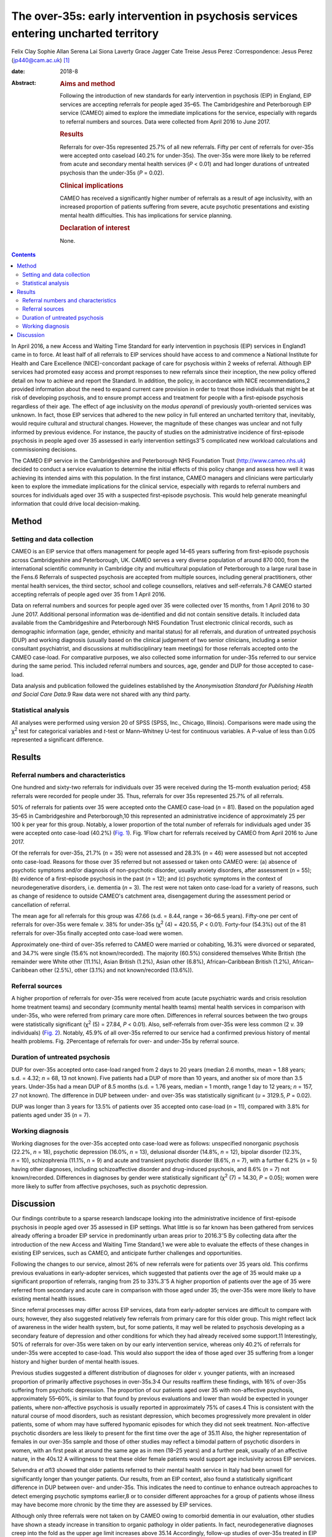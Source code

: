 ===================================================================================
The over-35s: early intervention in psychosis services entering uncharted territory
===================================================================================



Felix Clay
Sophie Allan
Serena Lai
Siona Laverty
Grace Jagger
Cate Treise
Jesus Perez
:Correspondence: Jesus Perez (jp440@cam.ac.uk) [1]_

:date: 2018-8

:Abstract:
   .. rubric:: Aims and method
      :name: sec_a1

   Following the introduction of new standards for early intervention in
   psychosis (EIP) in England, EIP services are accepting referrals for
   people aged 35–65. The Cambridgeshire and Peterborough EIP service
   (CAMEO) aimed to explore the immediate implications for the service,
   especially with regards to referral numbers and sources. Data were
   collected from April 2016 to June 2017.

   .. rubric:: Results
      :name: sec_a2

   Referrals for over-35s represented 25.7% of all new referrals. Fifty
   per cent of referrals for over-35s were accepted onto caseload (40.2%
   for under-35s). The over-35s were more likely to be referred from
   acute and secondary mental health services (*P* < 0.01) and had
   longer durations of untreated psychosis than the under-35s (*P* =
   0.02).

   .. rubric:: Clinical implications
      :name: sec_a3

   CAMEO has received a significantly higher number of referrals as a
   result of age inclusivity, with an increased proportion of patients
   suffering from severe, acute psychotic presentations and existing
   mental health difficulties. This has implications for service
   planning.

   .. rubric:: Declaration of interest
      :name: sec_a4

   None.


.. contents::
   :depth: 3
..

In April 2016, a new Access and Waiting Time Standard for early
intervention in psychosis (EIP) services in England1 came in to force.
At least half of all referrals to EIP services should have access to and
commence a National Institute for Health and Care Excellence
(NICE)-concordant package of care for psychosis within 2 weeks of
referral. Although EIP services had promoted easy access and prompt
responses to new referrals since their inception, the new policy offered
detail on how to achieve and report the Standard. In addition, the
policy, in accordance with NICE recommendations,2 provided information
about the need to expand current care provision in order to treat those
individuals that might be at risk of developing psychosis, and to ensure
prompt access and treatment for people with a first-episode psychosis
regardless of their age. The effect of age inclusivity on the *modus
operandi* of previously youth-oriented services was unknown. In fact,
those EIP services that adhered to the new policy in full entered an
uncharted territory that, inevitably, would require cultural and
structural changes. However, the magnitude of these changes was unclear
and not fully informed by previous evidence. For instance, the paucity
of studies on the administrative incidence of first-episode psychosis in
people aged over 35 assessed in early intervention
settings3\ :sup:`–`\ 5 complicated new workload calculations and
commissioning decisions.

The CAMEO EIP service in the Cambridgeshire and Peterborough NHS
Foundation Trust (http://www.cameo.nhs.uk) decided to conduct a service
evaluation to determine the initial effects of this policy change and
assess how well it was achieving its intended aims with this population.
In the first instance, CAMEO managers and clinicians were particularly
keen to explore the immediate implications for the clinical service,
especially with regards to referral numbers and sources for individuals
aged over 35 with a suspected first-episode psychosis. This would help
generate meaningful information that could drive local decision-making.

.. _sec1:

Method
======

.. _sec1-1:

Setting and data collection
---------------------------

CAMEO is an EIP service that offers management for people aged 14–65
years suffering from first-episode psychosis across Cambridgeshire and
Peterborough, UK. CAMEO serves a very diverse population of around
870 000, from the international scientific community in Cambridge city
and multicultural population of Peterborough to a large rural base in
the Fens.6 Referrals of suspected psychosis are accepted from multiple
sources, including general practitioners, other mental health services,
the third sector, school and college counsellors, relatives and
self-referrals.7\ :sup:`,`\ 8 CAMEO started accepting referrals of
people aged over 35 from 1 April 2016.

Data on referral numbers and sources for people aged over 35 were
collected over 15 months, from 1 April 2016 to 30 June 2017. Additional
personal information was de-identified and did not contain sensitive
details. It included data available from the Cambridgeshire and
Peterborough NHS Foundation Trust electronic clinical records, such as
demographic information (age, gender, ethnicity and marital status) for
all referrals, and duration of untreated psychosis (DUP) and working
diagnosis (usually based on the clinical judgement of two senior
clinicians, including a senior consultant psychiatrist, and discussions
at multidisciplinary team meetings) for those referrals accepted onto
the CAMEO case-load. For comparative purposes, we also collected some
information for under-35s referred to our service during the same
period. This included referral numbers and sources, age, gender and DUP
for those accepted to case-load.

Data analysis and publication followed the guidelines established by the
*Anonymisation Standard for Publishing Health and Social Care Data*.9
Raw data were not shared with any third party.

.. _sec1-2:

Statistical analysis
--------------------

All analyses were performed using version 20 of SPSS (SPSS, Inc.,
Chicago, Illinois). Comparisons were made using the χ\ :sup:`2` test for
categorical variables and *t*-test or Mann–Whitney U-test for continuous
variables. A *P*-value of less than 0.05 represented a significant
difference.

.. _sec2:

Results
=======

.. _sec2-1:

Referral numbers and characteristics
------------------------------------

One hundred and sixty-two referrals for individuals over 35 were
received during the 15-month evaluation period; 458 referrals were
recorded for people under 35. Thus, referrals for over 35s represented
25.7% of all referrals.

50% of referrals for patients over 35 were accepted onto the CAMEO
case-load (*n* = 81). Based on the population aged 35–65 in
Cambridgeshire and Peterborough,10 this represented an administrative
incidence of approximately 25 per 100 k per year for this group.
Notably, a lower proportion of the total number of referrals for
individuals aged under 35 were accepted onto case-load (40.2%) (`Fig.
1 <#fig01>`__). Fig. 1Flow chart for referrals received by CAMEO from
April 2016 to June 2017.

Of the referrals for over-35s, 21.7% (*n* = 35) were not assessed and
28.3% (*n* = 46) were assessed but not accepted onto case-load. Reasons
for those over 35 referred but not assessed or taken onto CAMEO were:
(a) absence of psychotic symptoms and/or diagnosis of non-psychotic
disorder, usually anxiety disorders, after assessment (*n* = 55); (b)
evidence of a first-episode psychosis in the past (*n* = 12); and (c)
psychotic symptoms in the context of neurodegenerative disorders, i.e.
dementia (*n* = 3). The rest were not taken onto case-load for a variety
of reasons, such as change of residence to outside CAMEO's catchment
area, disengagement during the assessment period or cancellation of
referral.

The mean age for all referrals for this group was 47.66 (s.d. = 8.44,
range = 36–66.5 years). Fifty-one per cent of referrals for over-35s
were female *v.* 38% for under-35s (χ\ :sup:`2` (4) = 420.55,
*P* < 0.01). Forty-four (54.3%) out of the 81 referrals for over-35s
finally accepted onto case-load were women.

Approximately one-third of over-35s referred to CAMEO were married or
cohabiting, 16.3% were divorced or separated, and 34.7% were single
(15.6% not known/recorded). The majority (60.5%) considered themselves
White British (the remainder were White other (11.1%), Asian British
(1.2%), Asian other (6.8%), African–Caribbean British (1.2%),
African–Caribbean other (2.5%), other (3.1%) and not known/recorded
(13.6%)).

.. _sec2-2:

Referral sources
----------------

A higher proportion of referrals for over-35s were received from acute
(acute psychiatric wards and crisis resolution home treatment teams) and
secondary (community mental health teams) mental health services in
comparison with under-35s, who were referred from primary care more
often. Differences in referral sources between the two groups were
statistically significant (χ\ :sup:`2` (5) = 27.84, *P* < 0.01). Also,
self-referrals from over-35s were less common (2 *v.* 39 individuals)
(`Fig. 2 <#fig02>`__). Notably, 45.9% of all over-35s referred to our
service had a confirmed previous history of mental health problems. Fig.
2Percentage of referrals for over- and under-35s by referral source.

.. _sec2-3:

Duration of untreated psychosis
-------------------------------

DUP for over-35s accepted onto case-load ranged from 2 days to 20 years
(median 2.6 months, mean = 1.88 years; s.d. = 4.32; *n* = 68, 13 not
known). Five patients had a DUP of more than 10 years, and another six
of more than 3.5 years. Under-35s had a mean DUP of 8.5 months
(s.d. = 1.76 years, median = 1 month, range 1 day to 12 years;
*n* = 157, 27 not known). The difference in DUP between under- and
over-35s was statistically significant (*u* = 3129.5, *P* = 0.02).

DUP was longer than 3 years for 13.5% of patients over 35 accepted onto
case-load (*n* = 11), compared with 3.8% for patients aged under 35
(*n* = 7).

.. _sec2-4:

Working diagnosis
-----------------

Working diagnoses for the over-35s accepted onto case-load were as
follows: unspecified nonorganic psychosis (22.2%, *n* = 18), psychotic
depression (16.0%, *n* = 13), delusional disorder (14.8%, *n* = 12),
bipolar disorder (12.3%, *n* = 10), schizophrenia (11.1%, *n* = 9) and
acute and transient psychotic disorder (8.6%, *n* = 7), with a further
6.2% (*n* = 5) having other diagnoses, including schizoaffective
disorder and drug-induced psychosis, and 8.6% (*n* = 7) not
known/recorded. Differences in diagnoses by gender were statistically
significant (χ\ :sup:`2` (7) = 14.30, *P* = 0.05); women were more
likely to suffer from affective psychoses, such as psychotic depression.

.. _sec3:

Discussion
==========

Our findings contribute to a sparse research landscape looking into the
administrative incidence of first-episode psychosis in people aged over
35 assessed in EIP settings. What little is so far known has been
gathered from services already offering a broader EIP service in
predominantly urban areas prior to 2016.3\ :sup:`–`\ 5 By collecting
data after the introduction of the new Access and Waiting Time
Standard,1 we were able to evaluate the effects of these changes in
existing EIP services, such as CAMEO, and anticipate further challenges
and opportunities.

Following the changes to our service, almost 26% of new referrals were
for patients over 35 years old. This confirms previous evaluations in
early-adopter services, which suggested that patients over the age of 35
would make up a significant proportion of referrals, ranging from 25 to
33%.3\ :sup:`–`\ 5 A higher proportion of patients over the age of 35
were referred from secondary and acute care in comparison with those
aged under 35; the over-35s were more likely to have existing mental
health issues.

Since referral processes may differ across EIP services, data from
early-adopter services are difficult to compare with ours; however, they
also suggested relatively few referrals from primary care for this older
group. This might reflect lack of awareness in the wider health system,
but, for some patients, it may well be related to psychosis developing
as a secondary feature of depression and other conditions for which they
had already received some support.11 Interestingly, 50% of referrals for
over-35s were taken on by our early intervention service, whereas only
40.2% of referrals for under-35s were accepted to case-load. This would
also support the idea of those aged over 35 suffering from a longer
history and higher burden of mental health issues.

Previous studies suggested a different distribution of diagnoses for
older *v.* younger patients, with an increased proportion of primarily
affective psychoses in over-35s.3\ :sup:`,`\ 4 Our results reaffirm
these findings, with 16% of over-35s suffering from psychotic
depression. The proportion of our patients aged over 35 with
non-affective psychosis, approximately 55–60%, is similar to that found
by previous evaluations and lower than would be expected in younger
patients, where non-affective psychosis is usually reported in
approximately 75% of cases.4 This is consistent with the natural course
of mood disorders, such as resistant depression, which becomes
progressively more prevalent in older patients, some of whom may have
suffered hypomanic episodes for which they did not seek treatment.
Non-affective psychotic disorders are less likely to present for the
first time over the age of 35.11 Also, the higher representation of
females in our over-35s sample and those of other studies may reflect a
bimodal pattern of psychotic disorders in women, with an first peak at
around the same age as in men (18–25 years) and a further peak, usually
of an affective nature, in the 40s.12 A willingness to treat these older
female patients would support age inclusivity across EIP services.

Selvendra *et al*\ 13 showed that older patients referred to their
mental health service in Italy had been unwell for significantly longer
than younger patients. Our results, from an EIP context, also found a
statistically significant difference in DUP between over- and under-35s.
This indicates the need to continue to enhance outreach approaches to
detect emerging psychotic symptoms earlier,8 or to consider different
approaches for a group of patients whose illness may have become more
chronic by the time they are assessed by EIP services.

Although only three referrals were not taken on by CAMEO owing to
comorbid dementia in our evaluation, other studies have shown a steady
increase in transition to organic pathology in older patients. In fact,
neurodegenerative diagnoses creep into the fold as the upper age limit
increases above 35.14 Accordingly, follow-up studies of over-35s treated
in EIP services under the new Standard1 will be required in order to
evaluate this potential clinical issue and the subsequent effects on
services that are not designed to treat such conditions.

In summary, our evaluation has begun to unfold the practical challenges
that the implementation of the new Access and Waiting Time Standard1
brings to established EIP services with regards to age inclusivity. The
CAMEO service received a significantly higher number of referrals as a
result of this, with an increased proportion of patients suffering from
severe, acute psychotic presentations and with existing mental health
issues for which they had already received treatment. These patients
were more likely to be referred from secondary mental health services
after an acute crisis, and to have longer DUP and psychotic symptoms in
the context of other conditions, such as mood disorders.

The main limitation of this evaluation pertains to the collection of
data from electronic records routinely employed in clinical practice;
some clinical information was missing and working diagnoses were not
confirmed with structured diagnostic questionnaires. However, data on
referral numbers and sources, which represented the main purpose of this
work, were complete and will aid future analyses on clinical and
functional outcomes after completion of the early intervention care
pathway. This should help to determine whether EIP services, as
currently implemented, achieve the required standards with a group of
patients whose characteristics clearly differ from those traditionally
treated in what used to be exclusively youth-oriented clinical services.

We thank all members of CAMEO services for their help and support with
this evaluation.

**Felix Clay** is Core Trainee in Psychiatry at CAMEO Early Intervention
Services, Cambridgeshire and Peterborough NHS Foundation Trust; **Sophie
Allan** is Assistant Psychologist at CAMEO Early Intervention Services,
Cambridgeshire and Peterborough NHS Foundation Trust; **Serena Lai** is
Consultant Psychiatrist at CAMEO Early Intervention Services,
Cambridgeshire and Peterborough NHS Foundation Trust, **Siona Laverty**
is Foundation Year 2 Doctor at CAMEO Early Intervention Services,
Cambridgeshire and Peterborough NHS Foundation Trust; **Grace Jagger**
is Specialty Trainee in Psychiatry at CAMEO Early Intervention Services,
Cambridgeshire and Peterborough NHS Foundation Trust; **Cate Treise** is
Clinical Psychologist at CAMEO Early Intervention Services,
Cambridgeshire and Peterborough NHS Foundation Trust; and **Jesus
Perez** is Lead Consultant Psychiatrist at CAMEO Early Intervention
Services, Cambridgeshire and Peterborough NHS Foundation Trust,
Associate Lecturer at the Department of Psychiatry, University of
Cambridge, Honorary Professor of Psychiatry at the University of East
Anglia and Lead Director of the National Institute for Health Research
(NIHR) Clinical Research Network in the East of England.

.. [1]
   These authors contributed equally to this work.

